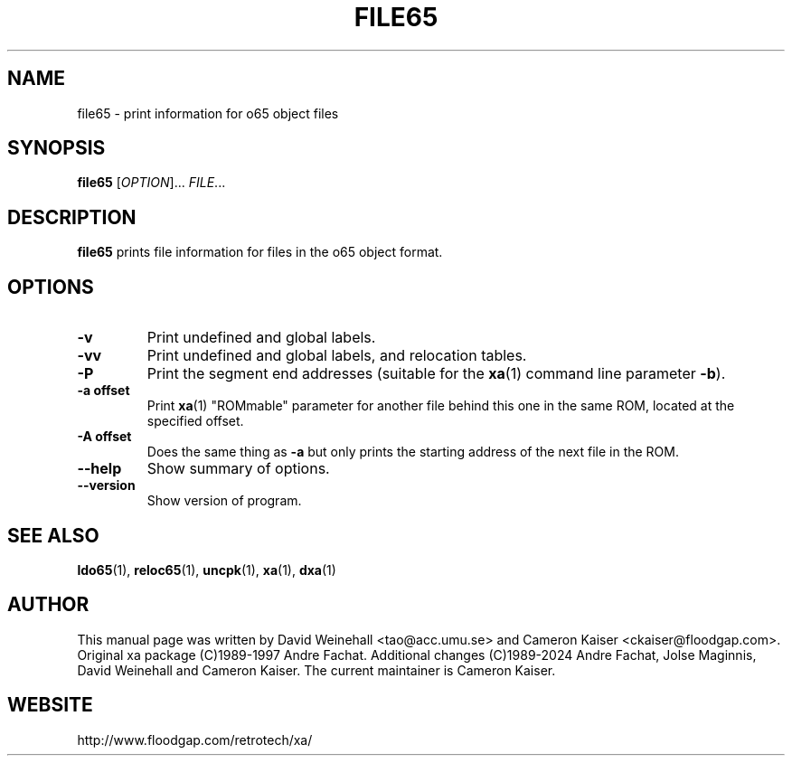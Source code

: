 .TH FILE65 "1" "12 January 2024"

.SH NAME
file65 \- print information for o65 object files

.SH SYNOPSIS
.B file65
[\fIOPTION\fR]... \fIFILE\fR...

.SH DESCRIPTION
.B file65
prints file information for files in the o65 object format.

.SH OPTIONS
.TP
.B \-v
Print undefined and global labels.
.TP
.B \-vv
Print undefined and global labels, and relocation tables.
.TP
.B \-P
Print the segment end addresses (suitable for the
.BR xa (1)
command line parameter 
.BR \-b ).
.TP
.B \-a offset
Print
.BR xa (1)
"ROMmable" parameter for another file behind this one in
the same ROM, located at the specified offset.
.TP
.B \-A offset
Does the same thing as 
.B \-a
but only prints the starting address of the next file in the ROM.
.TP
.B \-\-help
Show summary of options.
.TP
.B \-\-version
Show version of program.

.SH "SEE ALSO"
.BR ldo65 (1),
.BR reloc65 (1),
.BR uncpk (1),
.BR xa (1),
.BR dxa (1)

.SH AUTHOR
This manual page was written by David Weinehall <tao@acc.umu.se>
and Cameron Kaiser <ckaiser@floodgap.com>.
Original xa package (C)1989-1997 Andre Fachat. Additional changes
(C)1989-2024 Andre Fachat, Jolse Maginnis, David Weinehall and
Cameron Kaiser. The current maintainer is Cameron Kaiser.

.SH WEBSITE
http://www.floodgap.com/retrotech/xa/

